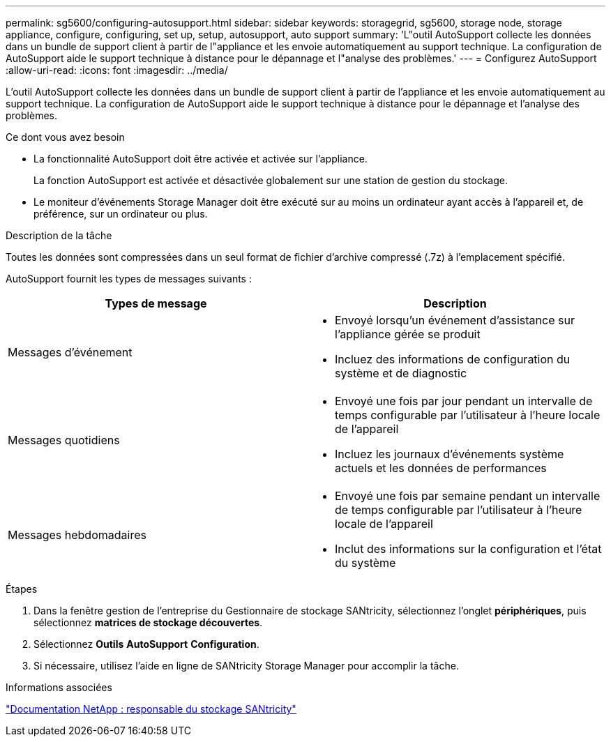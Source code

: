 ---
permalink: sg5600/configuring-autosupport.html 
sidebar: sidebar 
keywords: storagegrid, sg5600, storage node, storage appliance, configure, configuring, set up, setup, autosupport, auto support 
summary: 'L"outil AutoSupport collecte les données dans un bundle de support client à partir de l"appliance et les envoie automatiquement au support technique. La configuration de AutoSupport aide le support technique à distance pour le dépannage et l"analyse des problèmes.' 
---
= Configurez AutoSupport
:allow-uri-read: 
:icons: font
:imagesdir: ../media/


[role="lead"]
L'outil AutoSupport collecte les données dans un bundle de support client à partir de l'appliance et les envoie automatiquement au support technique. La configuration de AutoSupport aide le support technique à distance pour le dépannage et l'analyse des problèmes.

.Ce dont vous avez besoin
* La fonctionnalité AutoSupport doit être activée et activée sur l'appliance.
+
La fonction AutoSupport est activée et désactivée globalement sur une station de gestion du stockage.

* Le moniteur d'événements Storage Manager doit être exécuté sur au moins un ordinateur ayant accès à l'appareil et, de préférence, sur un ordinateur ou plus.


.Description de la tâche
Toutes les données sont compressées dans un seul format de fichier d'archive compressé (.7z) à l'emplacement spécifié.

AutoSupport fournit les types de messages suivants :

|===
| Types de message | Description 


 a| 
Messages d'événement
 a| 
* Envoyé lorsqu'un événement d'assistance sur l'appliance gérée se produit
* Incluez des informations de configuration du système et de diagnostic




 a| 
Messages quotidiens
 a| 
* Envoyé une fois par jour pendant un intervalle de temps configurable par l'utilisateur à l'heure locale de l'appareil
* Incluez les journaux d'événements système actuels et les données de performances




 a| 
Messages hebdomadaires
 a| 
* Envoyé une fois par semaine pendant un intervalle de temps configurable par l'utilisateur à l'heure locale de l'appareil
* Inclut des informations sur la configuration et l'état du système


|===
.Étapes
. Dans la fenêtre gestion de l'entreprise du Gestionnaire de stockage SANtricity, sélectionnez l'onglet *périphériques*, puis sélectionnez *matrices de stockage découvertes*.
. Sélectionnez *Outils* *AutoSupport* *Configuration*.
. Si nécessaire, utilisez l'aide en ligne de SANtricity Storage Manager pour accomplir la tâche.


.Informations associées
http://mysupport.netapp.com/documentation/productlibrary/index.html?productID=61197["Documentation NetApp : responsable du stockage SANtricity"^]

